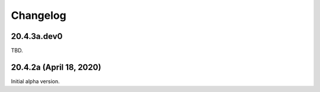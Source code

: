===========
 Changelog
===========

20.4.3a.dev0
------------------------

TBD.


20.4.2a (April 18, 2020)
------------------------

Initial alpha version.
